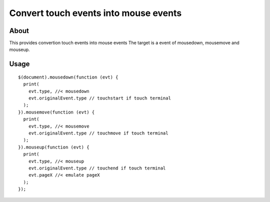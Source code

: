 Convert touch events into mouse events
======================================

About
-----

This provides convertion touch events into mouse events
The target is a event of mousedown, mousemove and mouseup.

Usage
-----

::

  $(document).mousedown(function (evt) {
    print(
      evt.type, //< mousedown
      evt.originalEvent.type // touchstart if touch terminal
    );
  }).mousemove(function (evt) {
    print(
      evt.type, //< mousemove
      evt.originalEvent.type // touchmove if touch terminal
    );
  }).mouseup(function (evt) {
    print(
      evt.type, //< mouseup
      evt.originalEvent.type // touchend if touch terminal
      evt.pageX //< emulate pageX
    );
  });
